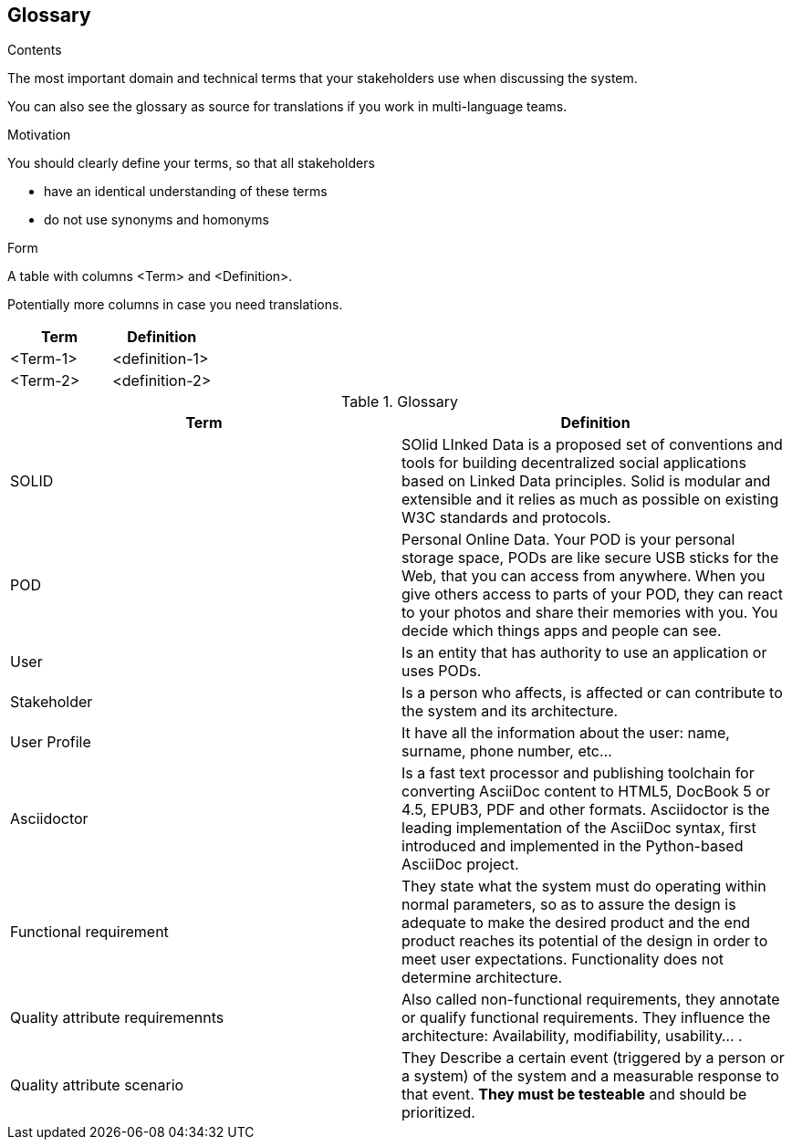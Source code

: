 [[section-glossary]]
== Glossary



[role="arc42help"]
****
.Contents
The most important domain and technical terms that your stakeholders use when discussing the system.

You can also see the glossary as source for translations if you work in multi-language teams.

.Motivation
You should clearly define your terms, so that all stakeholders

* have an identical understanding of these terms
* do not use synonyms and homonyms

.Form
A table with columns <Term> and <Definition>.

Potentially more columns in case you need translations.

****

[options="header"]
|===
| Term         | Definition
| <Term-1>     | <definition-1>
| <Term-2>     | <definition-2>
|===

.Glossary
|===
|Term |Definition

|SOLID
|SOlid LInked Data is a proposed set of conventions and tools for building decentralized social applications based on Linked Data principles. Solid is modular and extensible and it relies as much as possible on existing W3C standards and protocols.

|POD
|Personal Online Data. Your POD is your personal storage space, PODs are like secure USB sticks for the Web, that you can access from anywhere. When you give others access to parts of your POD, they can react to your photos and share their memories with you. You decide which things apps and people can see.

|User
|Is an entity that has authority to use an application or uses PODs.

|Stakeholder
|Is a person who affects, is affected or can contribute to the system and its architecture.

|User Profile
|It have all the information about the user: name, surname, phone number, etc...

|Asciidoctor
|Is a fast text processor and publishing toolchain for converting AsciiDoc content to HTML5, DocBook 5 or 4.5, EPUB3, PDF and other formats. Asciidoctor is the leading implementation of the AsciiDoc syntax, first introduced and implemented in the Python-based AsciiDoc project.

|Functional requirement
|They state what the system must do operating within normal parameters, so as to assure the design is adequate to make the desired product and the end product reaches its potential of the design in order to meet user expectations. Functionality does not determine 
architecture.

|Quality attribute requiremennts
|Also called non-functional requirements, they annotate or qualify functional requirements.
They influence the architecture: Availability, modifiability, usability... .

|Quality attribute scenario
|They Describe a certain event (triggered by a person or a system) of the system and a 
measurable response to that event. *They must be testeable* and should be prioritized.

|===
